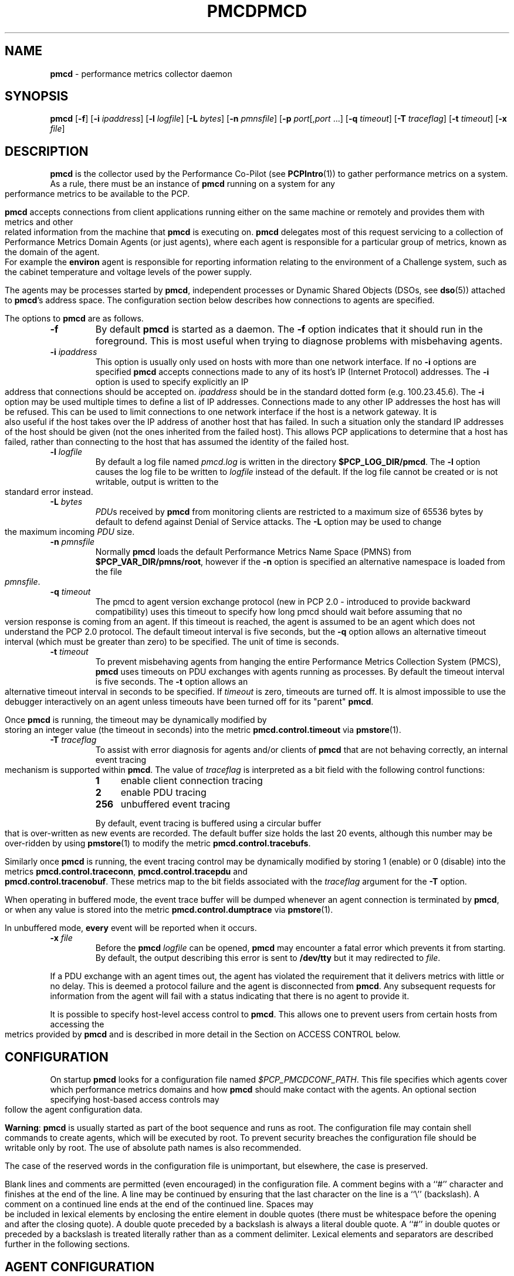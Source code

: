 '\"macro stdmacro
.\"
.\" Copyright (c) 2000 Silicon Graphics, Inc.  All Rights Reserved.
.\" 
.\" This program is free software; you can redistribute it and/or modify it
.\" under the terms of the GNU General Public License as published by the
.\" Free Software Foundation; either version 2 of the License, or (at your
.\" option) any later version.
.\" 
.\" This program is distributed in the hope that it will be useful, but
.\" WITHOUT ANY WARRANTY; without even the implied warranty of MERCHANTABILITY
.\" or FITNESS FOR A PARTICULAR PURPOSE.  See the GNU General Public License
.\" for more details.
.\" 
.\" You should have received a copy of the GNU General Public License along
.\" with this program; if not, write to the Free Software Foundation, Inc.,
.\" 59 Temple Place, Suite 330, Boston, MA  02111-1307 USA
.\" 
.\" Contact information: Silicon Graphics, Inc., 1500 Crittenden Lane,
.\" Mountain View, CA 94043, USA, or: http://www.sgi.com
.\"
.ie \(.g \{\
.\" ... groff (hack for khelpcenter, man2html, etc.)
.TH PMCD 1 "SGI" "Performance Co-Pilot"
\}
.el \{\
.if \nX=0 .ds x} PMCD 1 "SGI" "Performance Co-Pilot"
.if \nX=1 .ds x} PMCD 1 "Performance Co-Pilot"
.if \nX=2 .ds x} PMCD 1 "" "\&"
.if \nX=3 .ds x} PMCD "" "" "\&"
.TH \*(x}
.rr X
\}
.SH NAME
\f3pmcd\f1 \- performance metrics collector daemon
.SH SYNOPSIS
\f3pmcd\f1
[\f3\-f\f1]
[\f3\-i\f1 \f2ipaddress\f1]
[\f3\-l\f1 \f2logfile\f1]
[\f3\-L\f1 \f2bytes\f1]
[\f3\-n\f1 \f2pmnsfile\f1]
[\f3\-p\f1 \f2port\f1[,\f2port\f1 ...]
[\f3\-q\f1 \f2timeout\f1]
[\f3\-T\f1 \f2traceflag\f1]
[\f3\-t\f1 \f2timeout\f1]
[\f3\-x\f1 \f2file\f1]
.SH DESCRIPTION
.B pmcd
is the collector used by the Performance Co-Pilot (see
.BR PCPIntro (1))
to gather performance metrics
on a system.
As a rule, there must be an instance of
.B pmcd
running on a system for any performance metrics to be available to the
PCP.
.PP
.B pmcd
accepts connections from client applications running either on
the same machine or remotely and provides them with metrics and other related
information from the machine that
.B pmcd
is executing on.
.B pmcd
delegates most of this request servicing to
a collection of Performance Metrics Domain Agents 
(or just agents), where each agent is responsible for a particular group of
metrics, known as the domain of the agent.  For example the
.B environ
agent is responsible for
reporting information relating to the environment of a Challenge
system, such as the
cabinet temperature and voltage levels of the power supply.
.PP
The agents may be processes started by
.BR pmcd ,
independent processes or Dynamic Shared Objects (DSOs, see
.BR dso (5))
attached to
.BR pmcd 's
address space.
The configuration section below describes how connections to
agents are specified.
.PP
The options to
.B pmcd
are as follows.
.TP
.B \-f
By default
.B pmcd
is started as a daemon.
The
.B \-f
option indicates that it should run in the foreground.
This is most useful when trying to diagnose problems with misbehaving
agents.
.TP
\f3\-i\f1 \f2ipaddress\f1
This option is usually only used on hosts with more than one network
interface.  If no
.B \-i
options are specified
.B pmcd
accepts connections made to any of its host's IP (Internet Protocol) addresses.
The
.B \-i
option is used to specify explicitly an IP address that connections should be
accepted on.
.I ipaddress
should be in the standard dotted form (e.g. 100.23.45.6).  The
.B \-i
option may be used multiple times to define a list of IP addresses.
Connections made to any other IP addresses the host has will be refused.  This
can be used to limit connections to one network interface if the host is a
network gateway.  It is also useful if the host takes over the IP address of
another host that has failed.  In such a situation only the standard IP
addresses of the host should be given (not the ones inherited from the failed
host).  This allows PCP applications to determine that a host has failed,
rather than connecting to the host that has assumed the identity of the failed
host.
.TP
\f3\-l\f1 \f2logfile\f1
By default a log file named
.I pmcd.log
is written in the directory
.BR $PCP_LOG_DIR/pmcd .
The
.B \-l
option causes the log file to be written to
.I logfile
instead of the default.
If the log file cannot be created or is not writable, output is
written to the standard error instead.
.TP
\f3\-L\f1 \f2bytes\f1
.IR PDU s 
received by 
.B pmcd 
from monitoring clients are restricted to a
maximum size of 65536 bytes by default to defend against Denial of
Service attacks.  The 
.B \-L 
option may be used to change the maximum incoming 
.I PDU 
size.
.TP
\f3\-n\f1 \f2pmnsfile\f1
Normally
.B pmcd
loads the default Performance Metrics Name Space (PMNS) from
.BR $PCP_VAR_DIR/pmns/root ,
however if the
.B \-n
option is specified an alternative namespace is loaded
from the file
.IR pmnsfile .
.TP
\f3\-q\f1 \f2timeout\f1
The pmcd to agent version exchange protocol (new in PCP 2.0 - introduced to
provide backward compatibility) uses this timeout to specify how long pmcd
should wait before assuming that no version response is coming from an agent.
If this timeout is reached, the agent is assumed to be an agent which does
not understand the PCP 2.0 protocol.
The default timeout interval is five seconds,
but the
.B \-q
option allows an alternative timeout interval (which must be greater than
zero) to be specified.  The unit of time is seconds.
.TP
\f3\-t\f1 \f2timeout\f1
To prevent misbehaving agents from hanging the entire Performance Metrics
Collection System (PMCS),
.B pmcd
uses timeouts on PDU exchanges with agents running as processes.
By
default the timeout interval is five seconds.
The
.B \-t
option allows an alternative timeout interval in seconds to be specified.
If
.I timeout
is zero, timeouts are turned off.
It is almost impossible to use the debugger
interactively on an agent unless timeouts have been turned off for its "parent"
.BR pmcd .
.RS
.PP
Once
.B pmcd
is running, the timeout may be dynamically
modified by storing an integer value (the timeout in seconds)
into the metric
.B pmcd.control.timeout
via
.BR pmstore (1).
.RE
.TP
\f3\-T\f1 \f2traceflag\f1
To assist with error diagnosis for agents and/or clients of
.B pmcd
that are not behaving correctly, an internal event tracing
mechanism is supported within
.BR pmcd .
The value of
.I traceflag
is interpreted as a bit field with the following control functions:
.RS
.TP 4n
.PD 0
.B 1
enable client connection tracing
.TP
.B 2
enable PDU tracing
.TP
.B 256
unbuffered event tracing
.PD
.PP
By default, event tracing is buffered using
a circular buffer that is over-written as new
events are recorded.  The default
buffer size holds the last 20 events, although this number
may be over-ridden by using
.BR pmstore (1)
to modify the metric
.BR "pmcd.control.tracebufs" .
.PP
Similarly once
.B pmcd
is running, the event tracing control
may be dynamically
modified by storing 1 (enable) or
0 (disable) into the metrics
.BR pmcd.control.traceconn ,
.B pmcd.control.tracepdu
and
.BR pmcd.control.tracenobuf .
These metrics map to the bit fields associated with the
.I traceflag
argument for the
.B \-T
option.
.PP
When operating in buffered mode,
the event trace buffer will be dumped whenever an agent connection is
terminated by
.BR pmcd ,
or when any value is stored into the metric
.B pmcd.control.dumptrace
via
.BR pmstore (1).
.PP
In unbuffered mode,
.B every
event will be reported when it occurs.
.RE
.TP
\f3\-x\f1 \f2file\f1
Before the
.B pmcd
.I logfile
can be opened, 
.B pmcd
may encounter a fatal error which prevents it from starting.  By default, the
output describing this error is sent to
.B /dev/tty
but it may redirected to 
.IR file .
.PP
If a PDU exchange with an agent times out, the agent has violated the
requirement that it delivers metrics with little or no delay.
This is deemed a
protocol failure and the agent is disconnected from
.BR pmcd .
Any subsequent requests for information from the agent will fail with a status
indicating that there is no agent to provide it.
.PP
It is possible to specify host-level access control to
.BR pmcd .
This allows one to prevent users from certain hosts from accessing the
metrics provided by
.B pmcd
and is described in more detail in the Section on ACCESS CONTROL below.
.SH CONFIGURATION
On startup
.B pmcd
looks for a configuration file named
.IR $PCP_PMCDCONF_PATH .
This file specifies which agents cover which performance metrics domains and
how
.B pmcd
should make contact with the agents.
An optional section specifying host-based
access controls may follow the agent configuration data.
.PP
\f3Warning\f1:
.B pmcd
is usually started as part of the boot sequence and runs as root.
The
configuration file may contain shell commands to create agents, which will be
executed by root.
To prevent security breaches the configuration file should
be writable only by root.
The use of absolute path names is also recommended.
.PP
The case of the reserved words in the configuration file is unimportant, but
elsewhere, the case is preserved.
.PP
Blank lines and comments are permitted (even encouraged) in the configuration
file.
A comment begins with a ``#''
character and finishes at the end of the line.
A line may be continued by
ensuring that the last character on the line is a ``\\''
(backslash).
A comment on a continued line ends at the end of the continued
line.
Spaces may be included in lexical elements by enclosing the entire
element in double quotes (there must be whitespace before the opening and after
the closing quote).
A double quote preceded by a backslash is always a
literal double quote.
A ``#''
in double quotes or preceded by a backslash is treated literally rather than as
a comment delimiter.
Lexical elements and separators are described further in
the following sections.
.SH "AGENT CONFIGURATION"
Each line of the agent configuration section of the configuration file contains
details of how to connect
.B pmcd
to one of its agents and specifies which metrics domain the agent deals with.
An agent may be attached as a DSO, or via a socket, or a pair
of pipes.
.PP
Each line of the agent configuration section of the configuration file must be
either an agent specification, a comment, or a blank line.
Lexical elements
are separated by whitespace characters, however a single agent specification
may not be broken across lines unless a
.B \\\\\&
(backslash) is used to continue the line.
.PP
Each agent specification must start with a textual label (string) followed by
an integer in the range 1 to 254.
The label is a tag used to refer to the
agent and the integer specifies the domain for which the agent supplies data.
This domain identifier corresponds to the domain portion of the PMIDs handled
by the agent.
Each agent must have a unique label and domain identifier.
.PP
For DSO agents a line of the form:
.TP
\&
\f2label\f1 \f2domain-no\f1 \f3dso\f1 \f2entry-point\f1 \f2path\f1
.PP
should appear.
Where,
.TP 14
.PD 0
.I label
is a string identifying the agent
.TP 14
.I domain-no
is an unsigned integer specifying the agent's domain in the range 1 to 254
.TP 14
.I entry-point
is the name of an initialization function which will be called when the DSO is
loaded
.TP 14
.I path
designates the location of the DSO. This field is treated differently 
on Irix and on Linux. Later expects it to be an absolute pathname, while 
former uses some heuristics to find an agent. If
.I path
begins with a
.B /
it is taken as an absolute path specifying the DSO. If
.I path
is relative,
.B pmcd
will expect to find the agent in a file with the name
\f3mips_\f2simabi\f3.\f2path\f1,
where
.I simabi
is either
.BR o32 ,
.BR n32
or
.BR 64 .
.B pmcd
is only able to load DSO agents that have the same
.I simabi
(Subprogram Interface Model ABI, or calling conventions) as it does (i.e. only
one of the
.I simabi
versions will be applicable).  The
.I simabi
version of a running
.B pmcd
may be determined by fetching
.BR pmcd.simabi .
Alternatively, the
.BR file (1)
command may be used to determine the
.I simabi
version from the
.B pmcd
executable.
.PD
.IP "" 14
For a relative
.I path
the environment variable
.B PMCD_PATH
defines a colon (:) separated list of directories to search
when trying to locate the agent DSO.  The default
search path is
.BR "$PCP_SHARE_DIR/lib:/usr/pcp/lib" .
.PP
For agents providing socket connections, a line of the form
.TP
\&
\f2label\f1 \f2domain-no\f1 \f3socket\f1 \f2addr-family\f1 \f2address\f1 [ \f2command\f1 ]
.PP
should appear.
Where,
.TP 14
.PD 0
.I label
is a string identifying the agent
.TP 14
.I domain-no
is an unsigned integer specifying the agent's domain in the range 1 to 254
.TP 14
.I addr-family
designates whether the socket is in the
.B AF_INET
or
.B AF_UNIX
domain, and the corresponding
values for this parameter are
.B inet
and
.B unix
respectively.
.TP 14
.I address
specifies the address of the socket within the previously
specified
.I addr-family.
For 
.B unix
sockets, the address should be the name of an agent's socket on the
local host (a valid address for the UNIX domain).
For
.B inet
sockets, the address may be either a port number or a port name which may be
used to connect to an agent on the local host.
There is no syntax for
specifying an agent on a remote host as a
.B pmcd
deals only with agents on the same machine.
.TP 14
.I command
is an optional parameter used to specify a command line to start the agent when
.B pmcd
initializes.
If
.I command
is not present,
.B pmcd
assumes that the specified agent has
already been created.
The
.I command
is considered to start from the first non-white character after the socket
address and finish at the next newline that isn't preceded by a backslash.
After a
.BR fork (2)
the
.I command
is passed unmodified to
.BR execve (2)
to instantiate the agent.
.PD
.PP
For agents interacting with the 
.B pmcd
via stdin/stdout, a line of the form:
.TP
\&
\f2label\f1 \f2domain-no\f1 \f3pipe\f1 \f2protocol\f1 \f2command\f1
.PP
should appear.
Where,
.TP 14
.PD 0
.I label
is a string identifying the agent
.TP 14
.I domain-no
is a unsigned integer specifying the agent's domain
.TP 14
.I protocol
specifies whether a text-based (ASCII) or a binary protocol should be used over the
pipes.
The two valid values for this parameter are
.B text
and
.BR binary .
.sp
.IP
Additionally, the \f2protocol\fP can include the \f3notready\fP keyword
to indicate that the agent must be marked as not being ready to process
requests from \f3pmcd\f1. The agent will explictily notify the \f3pmcd\fP
when it is ready to process the requests by sending \f3PM_ERR_PMDAREADY\fP 
PDU.
.sp
.IP
.BR Note :
To the best of our knowledge, nothing but the demonstration PMDA news agent
and the America's Cup San Diego water temperature agent
has ever used the ASCII PDU interface to
.BR pmcd .
The current PCP libraries (in particular
.I libpcp_pmda
and
.IR libpcp_trace )
make building a real PMDA less effort than fighting with the ASCII PDUs
in a
.BR sh (1)
script.
Consequently, support for ASCII PDUs and hence the keyword
.B text
in the
.B pmcd
configuration file is discouraged.
.PD
.TP 14
.I command
specifies a command line to start the agent when
.B pmcd
initializes.
Note that
.I command
is mandatory for pipe-based agents.
The
.I command
is considered to start from the first non-white character after the
.I protocol
parameter and finish at the next newline that isn't preceded by a backslash.
After a
.BR fork (2)
the
.I command
is passed unmodified to
.BR execve (2)
to instantiate the agent.
.SH "ACCESS CONTROL CONFIGURATION"
The access control section of the configuration file is optional, but if
present it must follow the agent configuration data.
The case of reserved
words is ignored, but elsewhere case is preserved.
Lexical elements in the
access control section are separated by whitespace
or the special delimiter characters:
square brackets (``['' and ``]''),
braces (``{'' and ``}''),
colon (``:''),
semicolon (``;'')
and
comma (``,'').
The special characters are not treated as special in the agent configuration
section.
.PP
The access control section of the file must start with a line of the form:
.TP
.B [access]
.PP
Leading and trailing whitespace may appear around and within the brackets and
the case of the
.B access
keyword is ignored.
No other text may appear on the line except a trailing
comment.
.PP
Following this line, the remainder of the configuration file should contain
lines that allow or disallow operations from particular hosts or groups of
hosts.
.PP
There are two kinds of operations that occur via
.BR pmcd :
.TP 15
.B fetch
allows retrieval of information from
.BR pmcd .
This may be information about a metric (e.g. its description, instance domain
or help text) or a value for a metric.
.TP 15
.B store
allows
.B pmcd
to be used to store metric values in agents that permit store operations.
.PP
Access to
.B pmcd
is granted at the host level, i.e. \c
all users on a host are granted the same level
of access.
Permission to perform the
.B store
operation should not be given indiscriminately; it has the potential to be
abused by malicious users.
.PP
Hosts may be identified by name, IP address or a wildcarded IP address with the
single wildcard character ``*'' as the last-given component of the IP
address.
Host names may not be wildcarded.
The
following are all valid host identifiers:
.de CS
.in +0.5i
.ft CW
.nf
..
.de CE
.fi
.ft 1
.in
..
.PP
.CS
boing
localhost
giggle.melbourne.sgi.com
129.127.112.2
129.127.114.*
129.*
*
.CE
.PP
The following are not valid host identifiers:
.PP
.CS
*.melbourne
129.127.*.*
129.*.114.9
129.127*
.CE
.PP
The first example is not allowed because only (numeric) IP addresses may
contain a wildcard.
The second example is not valid because there is more than
one wildcard character.
The third contains an embedded wildcard, the fourth
has a wildcard character that is not the last component of
the IP address (the last component is \f(CW127*\f1).
.PP
The name
.B localhost
is given special treatment to make the behavior of host wildcarding
consistent.
Rather than being 127.0.0.1, it is mapped to the primary IP address
associated with the name of the host on which
.B pmcd
is running.
Beware of this when running
.B pmcd
on multi-homed hosts.
.PP
Access for hosts are allowed or disallowed by specifying statements of the
form:
.TP
\&
\f3allow\f1 \f2hostlist\f1 \f3:\f1 \f2operations\f1 \f3;\f1
.br
\f3disallow\f1 \f2hostlist\f1 \f3:\f1 \f2operations\f1 \f3;\f1
.PP
.TP 14
.I hostlist
is a comma separated list of host identifiers.
.TP 14
.I operations
is a comma separated list of the operation types described above,
.B all
(which allows/disallows all operations), or
.B all except
.I operations
(which allows/disallows all operations except those listed).
.PP
Where no specific
.B allow
or
.B disallow
statement applies to an operation for some host, the default is to allow the
operation from that host.
In the trivial case when there is no access control
section in the configuration file, all operations from all hosts are permitted.
.PP
If a new connection to
.B pmcd
is attempted from a host that is not permitted to perform any operations, the
connection will be closed immediately after an error response
.B PM_ERR_PERMISSION
has been sent to the
client attempting the connection.
.PP
Statements with the same level of wildcarding specifying identical hosts may
not contradict each other.
For example if a host named
.B clank
had an IP address of 129.127.112.2, specifying the following two rules would be
erroneous:
.PP
.CS
allow clank : fetch, store;
disallow 129.127.112.2 : all except fetch;
.CE
.PP
because they both refer to the same host, but disagree as to whether the
.B fetch
operation is permitted from that host.
.PP
Statements containing more specific host specifications override less specific
ones according to the level of wildcarding.
For example a rule of the form
.PP
.CS
allow clank : all;
.CE
.PP
overrides
.PP
.CS
disallow 129.127.112.* : all except fetch;
.CE
.PP
because the former contains a specific host name (equivalent to a fully
specified IP address), whereas the latter has a wildcard.
In turn, the latter
would override
.PP
.CS
disallow * : all;
.CE
.PP
It is possible to limit the number of connections from a host to
.BR pmcd .
This may be done by adding a clause of the form
.TP
\&
\f3maximum\f1 \f2n\f1 \f3connections\f1
.PP
to the
.I operations
list of an
.B allow
statement.
Such a clause may not be used in a
.B disallow
statement.
Here,
.I n
is the maximum number of connections that will be accepted from hosts matching
the host identifier(s) used in the statement.
.PP
An access control statement with a list of host identifiers is equivalent to a
group of access control statements, with each specifying one of the host
identifiers in the list and all with the same access controls (both permissions
and connection limits).
A wildcard should be used if you want hosts to
contribute to a shared connection limit.
.PP
When a
new client requests a connection, and
.B pmcd
has determined that the client has permission to connect, it searches the
matching list of access control statements for the most specific match
containing a connection limit.
For brevity, this will be called the limiting
statement.
If there is no limiting statement, the client is granted a
connection.
If there is a limiting statement and the number of
.B pmcd
clients with IP addresses that match the host identifier in the limiting
statement is less than the connection limit in the statement, the connection is
allowed.
Otherwise the connection limit has been reached and the client is
refused a connection.
.PP
The wildcarding in host identifiers means that once
.B pmcd
actually accepts a connection from a client, the connection may contribute to
the current connection count of more than one access control statement (the
client's host may match more than one access control statement).
This may be
significant for subsequent connection requests.
.PP
Note that because most specific match semantics are used when checking the
connection limit, priority is given to clients with more specific host
identifiers.
It is also possible to exceed connection limits in some
situations.
Consider the following:
.IP
allow clank : all, maximum 5 connections;
.br
allow * : all except store, maximum 2 connections;
.PP
This says that only 2 client connections at a time are permitted for all
hosts other than "clank", which is permitted 5.
If a client from host "boing"
is the first to connect to
.BR pmcd ,
its connection is checked against the second statement (that is the most
specific match with a connection limit).
As there are no other clients, the
connection is accepted and contributes towards the limit for only the second
statement above.
If the next client connects from "clank", its connection is
checked against the limit for the first statement.
There are no other
connections from "clank", so the connection is accepted.
Once this connection
is accepted, it counts towards
.B both
statements' limits because "clank" matches the host identifier in both
statements.
Remember that the decision to accept a new connection is made
using only the most specific matching access control statement with a
connection limit.
Now, the connection limit for the second statement has been
reached.
Any connections from hosts other than "clank" will be refused.
.PP
If instead,
.B pmcd
with no clients saw three successive connections arrived from "boing", the
first two would be accepted and the third refused.
After that, if a connection
was requested from "clank" it would be accepted.
It matches the first
statement, which is more specific than the second, so the connection limit in
the first is used to determine that the client has the right to connect.
Now
there are 3 connections contributing to the second statement's connection
limit.
Even though the connection limit for the second statement has been
exceeded, the earlier connections from "boing" are maintained.
The connection
limit is only checked at the time a client attempts a connection rather than
being re-evaluated every time a new client connects to
.BR pmcd .
.PP
This gentle scheme is designed to allow reasonable limits to be imposed
on a first come first served basis, with specific exceptions.
.PP
As illustrated by the example above, a client's connection is honored once it
has been accepted.
However,
.B pmcd
reconfiguration (see the next section) re-evaluates all the connection counts
and will cause client connections to be dropped where connection limits have
been exceeded.
.SH "RECONFIGURING PMCD"
If the configuration file has been changed or if an agent is not responding
because it has terminated or the PMNS has been changed,
.B pmcd
may be reconfigured by sending it a SIGHUP, as in
.PP
.CS
# killall \-HUP pmcd
.CE
.PP
When
.B pmcd
receives a SIGHUP, it checks the configuration file for changes.
If the file
has been modified, it is reparsed and the contents become the new
configuration.
If there are errors in the configuration file, the existing
configuration is retained and the contents of the file are ignored.
Errors are reported in the 
.B pmcd
log file.
.PP
It also checks the PMNS file for changes. If the PMNS file has been
modified, then it is reloaded.
Use of
.BR tail (1)
on the log file is recommended while reconfiguring
.BR pmcd .
.PP
If the configuration for an agent has changed (any parameter except the agent's
label is different), the agent is restarted.
Agents whose configurations do not change are not
restarted.
Any existing agents
not present in the new configuration are terminated.
Any deceased agents are that are still listed are
restarted.
.PP
Sometimes it is necessary to restart an agent that is still running, but
malfunctioning.
Simply kill the agent, then send
.B pmcd
a SIGHUP, which will cause the agent to be restarted.
.SH "STARTING AND STOPPING PMCD"
Normally,
.B pmcd
is started automatically at boot time and stopped when the
system is being brought down (see
.BR rc2 (1M)
and
.BR rc0 (1M)).
Under certain circumstances it is necessary to start or stop
.B pmcd
manually.
To do this one must become superuser and type
.PP
.CS
# $PCP_RC_DIR/pcp start
.CE
.PP
to start
.BR pmcd ,
or
.PP
.CS
# $PCP_RC_DIR/pcp stop
.CE
.PP
to stop
.BR pmcd .
Starting
.B pmcd
when it is already running is the same as stopping
it and then starting it again.
.PP
Sometimes it may be necessary to restart
.B pmcd
during another phase of the boot process.
Time-consuming parts of the boot
process are often put into the background to allow the system to become
available sooner (e.g. mounting huge databases).
If an agent run by
.B pmcd
requires such a task to complete before it can run properly, it is necessary to
restart or reconfigure
.B pmcd
after the task completes.
Consider, for example, the case of mounting a
database in the background while booting.
If the PMDA which provides the
metrics about the database cannot function until the database is mounted and
available but
.B pmcd
is started before the database is ready, the PMDA will fail (however
.B pmcd
will still service requests for metrics from other domains).
If the database
is initialized by running a shell script, adding a line to the end of the
script to reconfigure
.B pmcd
(by sending it a SIGHUP) will restart the PMDA (if it exited because it
couldn't connect to the database).
If the PMDA didn't exit in such a situation
it would be necessary to restart
.B pmcd
because if the PMDA was still running
.B pmcd
would not restart it.
.P
Normally
.B pmcd
listens for client connections on one or more well-known TCP/IP port numbers
(historically 4321 and more recently the officially registered port
44321; in the current release,
.B pmcd
listens on both these ports as a transitional arrangement).
Either the environment
variable
.B PMCD_PORT
or the
.B \-p
command line option
may be used to specify alternative port number(s) when
.B pmcd
is started; in each case, the specficiation is a comma-separated list
of one or more numerical port numbers.  Should both methods be used
or multiple
.B \-p
options appear on the command line,
.B pmcd
will listen on the union of the set of ports specified via all
.B \-p
options and the
.B PMCD_PORT
environment variable.
If non-default ports are used with
.B pmcd
care should be taken to ensure that
.B PMCD_PORT
is also set in the environment of any client application that
will connect to
.BR pmcd .
.SH LICENSES
In previous PCP releases,
.B pmcd
would terminate immediately if there was no valid
.I Collector
license on the localhost.  This has now changed so that on Irix
.B pmcd
will run on hosts without a
.I Collector
license, however an unlicensed
.B pmcd
will only accept connections from authorized clients. On Linux
.B pmcd
will run on any host without a license and will accept connections from 
any client. Not all PCP tools are authorized clients.  
See the PCP release notes for more details about licenses for PCP.
.SH FILES
.PD 0
.TP 10
.I $PCP_PMCDCONF_PATH
default configuration file
.TP
.I $PCP_PMCDOPTIONS_PATH
command line options to
.B pmcd
when launched from
.B $PCP_RC_DIR/pcp
All the command line option lines should start with a hyphen as
the first character.
This file can also contain environment variable settings of
the form "VARIABLE=value".
.TP
.B \&./pmcd.log
(or
.B $PCP_LOG_DIR/pmcd/pmcd.log
when started automatically)
.TP
.B $PCP_RUN_DIR/pmcd.pid
contains an ascii decimal representation of the process ID of 
.B pmcd
, when it's running.
.br
All messages and diagnostics are directed here
.PD
.SH ENVIRONMENT
In addition to the PCP environment variables described in the
.B "PCP ENVIRONMENT"
section below, the 
.B PMCD_PORT
variable is also recognised
as the TCP/IP port for incoming connections
(default 
.IR 4321 ).
.SH "PCP ENVIRONMENT"
Environment variables with the prefix
.B PCP_
are used to parameterize the file and directory names
used by PCP.
On each installation, the file
.B /etc/pcp.conf
contains the local values for these variables.
The
.B $PCP_CONF
variable may be used to specify an alternative
configuration file,
as described in
.BR pcp.conf (4).
.SH SEE ALSO
.BR PCPIntro (1),
.BR pmdbg (1),
.BR pmerr (1),
.BR pmgenmap (1),
.BR pminfo (1),
.BR pmstat (1),
.BR pmstore (1),
.BR pmval (1),
.BR pcp.conf (4),
and
.BR pcp.env (4).
.SH DIAGNOSTICS
If
.B pmcd
is already running the message "Error: OpenRequestSocket bind: Address may already be in use" will appear.
This may also appear if
.B pmcd
was shutdown with an outstanding request from a client.
In this case, a
request socket has been left in the TIME_WAIT state and until the system closes
it down (after some timeout period) it will not be possible to run
.BR pmcd .
.PP
In addition to the standard
.B PCP
debugging flags, see
.BR pmdbg (1),
.B pmcd
currently uses
.B DBG_TRACE_APPL0
for tracing I/O and termination of agents,
.B DBG_TRACE_APPL1
for tracing host access control (see below) and
.B DBG_TRACE_APPL2
for tracing the configuration file scanner and parser.
.SH CAVEATS
.B pmcd
does not kill its child agents, it only closes their pipes.
If an agent never
checks for a closed pipe it may not terminate.
.PP
The configuration file parser will only read lines of less than 1200
characters.
This is intended to prevent accidents with binary files.
.PP
The timeouts controlled by the
.B \-t
option apply to IPC between
.B pmcd
and the PMDAs it spawns.  This is independent of settings of the
environment variables
.B PMCD_CONNECT_TIMEOUT
and
.B PMCD_REQUEST_TIMEOUT
(see
.BR PCPIntro (1))
which may be used respectively to control timeouts for client applications
trying to connect to
.B pmcd
and trying to receive information from
.BR pmcd .

